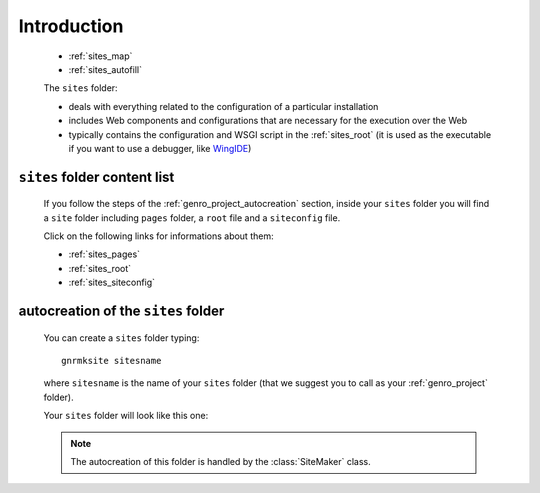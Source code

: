 .. _genro_sites_introduction:

============
Introduction
============
    
    * :ref:`sites_map`
    * :ref:`sites_autofill`
    
    .. module:: gnr.app.gnrdeploy
    
    The ``sites`` folder:
    
    * deals with everything related to the configuration of a particular installation
    * includes Web components and configurations that are necessary for the execution over
      the Web
    * typically contains the configuration and WSGI script in the :ref:`sites_root` (it is
      used as the executable if you want to use a debugger, like WingIDE_)
    
    .. _WingIDE: http://www.wingware.com/
    
.. _sites_map:

``sites`` folder content list
=============================

    If you follow the steps of the :ref:`genro_project_autocreation` section, inside your
    ``sites`` folder you will find a ``site`` folder including ``pages`` folder, a ``root``
    file and a ``siteconfig`` file.
    
    Click on the following links for informations about them:
    
    * :ref:`sites_pages`
    * :ref:`sites_root`
    * :ref:`sites_siteconfig`
        
.. _sites_autofill:

autocreation of the ``sites`` folder
====================================

    You can create a ``sites`` folder typing::
    
        gnrmksite sitesname
        
    where ``sitesname`` is the name of your ``sites`` folder (that we suggest you to call as your
    :ref:`genro_project` folder).
    
    Your ``sites`` folder will look like this one:
    
    .. image:: ../../images/structure/structure-sites.png
    
    .. note:: The autocreation of this folder is handled by the :class:`SiteMaker` class.